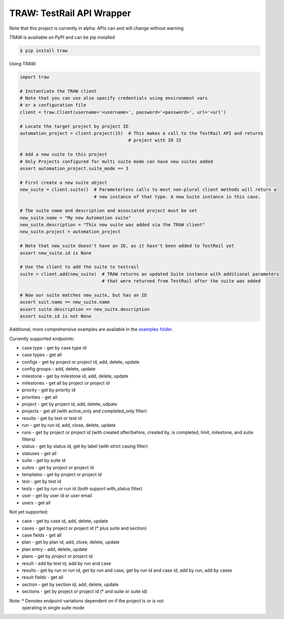 
TRAW: TestRail API Wrapper
==========================

|PyPIVersion| |TravisCI| |CoverageStatus| |CodeHealth| |PythonVersions|

.. |TravisCI| image:: https://travis-ci.org/levi-rs/traw.svg?branch=master
    :target: https://travis-ci.org/levi-rs/traw
.. |CoverageStatus| image:: https://coveralls.io/repos/github/levi-rs/traw/badge.svg
   :target: https://coveralls.io/github/levi-rs/traw
.. |CodeHealth| image:: https://landscape.io/github/levi-rs/traw/master/landscape.svg?style=flat
   :target: https://landscape.io/github/levi-rs/traw/master
.. |PyPIVersion| image:: https://badge.fury.io/py/traw.svg
    :target: https://badge.fury.io/py/traw
.. |PythonVersions| image:: https://img.shields.io/pypi/pyversions/traw.svg
    :target: https://wiki.python.org/moin/Python2orPython3
    
Note that this project is currently in alpha: APIs can and will change without warning

TRAW is availiable on PyPI and can be pip installed

.. code-block:: bash

    $ pip install traw
    
Using TRAW:

.. code-block:: python

    import traw

    # Instantiate the TRAW client
    # Note that you can use also specify credentials using environment vars
    # or a configuration file
    client = traw.Client(username='<username>', password='<password>', url='<url')
    
    # Locate the target project by project ID
    automation_project = client.project(15)  # This makes a call to the TestRail API and returns
                                             # project with ID 15

    # Add a new suite to this project
    # Only Projects configured for multi suite mode can have new suites added
    assert automation_project.suite_mode == 3
    
    # First create a new suite object
    new_suite = client.suite()  # Parameterless calls to most non-plural client methods will return a
                                # new instance of that type. A new Suite instance in this case.
                                
    # The suite name and description and associated project must be set
    new_suite.name = "My new Automation suite"
    new_suite.description = "This new suite was added via the TRAW client"
    new_suite.project = automation_project
    
    # Note that new_suite doesn't have an ID, as it hasn't been added to TestRail yet
    assert new_suite.id is None

    # Use the client to add the suite to testrail
    suite = client.add(new_suite)  # TRAW returns an updated Suite instance with additional parameters
                                   # that were returned from TestRail after the suite was added
                                   
    # Now our suite matches new_suite, but has an ID
    assert suit.name == new_suite.name
    assert suite.description == new_suite.description
    assert suite.id is not None
    
Additional, more comprehensive examples are available in the `examples folder`_.

.. _examples folder: examples/
   

Currently supported endpoints:

- case type      - get by case type id
- case types     - get all
- configs        - get by project or project id, add, delete, update
- config groups  - add, delete, update
- milestone      - get by milestone id, add, delete, update
- milestones     - get all by project or project id
- priority       - get by priority id
- priorities     - get all
- project        - get by project id, add, delete, udpate
- projects       - get all (with active_only and completed_only filter)
- results        - get by test or test id
- run            - get by run id, add, close, delete, update
- runs           - get by project or project id (with created after/before, created by, is completed, limit, milestone, and suite filters)
- status         - get by status id, get by label (with strict casing filter)
- statuses       - get all
- suite          - get by suite id
- suites         - get by project or project id
- templates      - get by project or project id
- test           - get by test id
- tests          - get by run or run id (both support with_status filter)
- user           - get by user id or user email
- users          - get all


Not yet supported:

- case           - get by case id, add, delete, update
- cases          - get by project or project id (* plus suite and section)
- case fields    - get all
- plan           - get by plan id, add, close, delete, update
- plan entry     - add, delete, update
- plans          - get by project or project id
- result         - add by test id, add by run and case
- results        - get by run or run id, get by run and case, get by run id and case id, add by run, add by cases
- result fields  - get all
- section        - get by section id, add, delete, update
- sections       - get by project or project id (* and suite or suite id)

Note: * Denotes endpoint variations dependent on if the project is or is not
  operating in single suite mode
